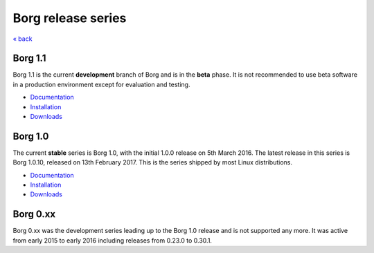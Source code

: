 Borg release series
===================

`« back </>`_

Borg 1.1
--------

Borg 1.1 is the current **development** branch of Borg and is in the **beta** phase.
It is not recommended to use beta software in a production environment except
for evaluation and testing.

- `Documentation <https://borgbackup.readthedocs.io/en/latest/>`__
- `Installation <https://borgbackup.readthedocs.io/en/latest/installation.html>`__
- `Downloads <https://github.com/borgbackup/borg/releases/>`__

Borg 1.0
--------

The current **stable** series is Borg 1.0, with the initial 1.0.0 release on 5th March 2016.
The latest release in this series is Borg 1.0.10, released on 13th February 2017.
This is the series shipped by most Linux distributions.

- `Documentation <https://borgbackup.readthedocs.io/en/stable/>`__
- `Installation <https://borgbackup.readthedocs.io/en/stable/installation.html>`__
- `Downloads <https://github.com/borgbackup/borg/releases/latest>`__

Borg 0.xx
---------

Borg 0.xx was the development series leading up to the Borg 1.0 release and
is not supported any more. It was active from early 2015 to early 2016 including
releases from 0.23.0 to 0.30.1.

